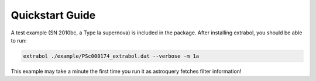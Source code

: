 Quickstart Guide
============

A test example (SN 2010bc, a Type Ia supernova) is included in the package. After installing extrabol, you should be able to run:

.. code-block:: bash

    extrabol ./example/PSc000174_extrabol.dat --verbose -m 1a


This example may take a minute the first time you run it as astroquery fetches filter information!